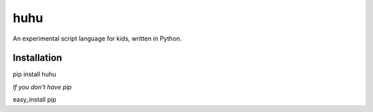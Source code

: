 huhu
====

An experimental script language for kids, written in Python.

.. image:: huhu_lang.gif


Installation
------------

pip install huhu

*If you don't have pip*

easy_install pip
